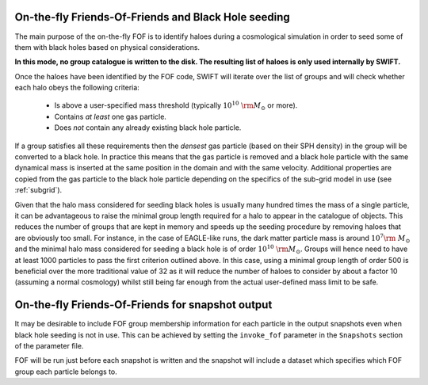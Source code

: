.. Friends Of Friends
   Matthieu Schaller 15th June 2019

.. _fof_on_the_fly_label:

On-the-fly Friends-Of-Friends and Black Hole seeding
~~~~~~~~~~~~~~~~~~~~~~~~~~~~~~~~~~~~~~~~~~~~~~~~~~~~

The main purpose of the on-the-fly FOF is to identify haloes during a
cosmological simulation in order to seed some of them with black holes
based on physical considerations.

**In this mode, no group catalogue is written to the disk. The resulting list
of haloes is only used internally by SWIFT.**

Once the haloes have been identified by the FOF code, SWIFT will iterate
over the list of groups and will check whether each halo obeys the
following criteria:

  * Is above a user-specified mass threshold (typically
    :math:`10^{10}~\rm{M}_\odot` or more).
  * Contains *at least* one gas particle.
  * Does *not* contain any already existing black hole particle.

If a group satisfies all these requirements then the *densest* gas particle
(based on their SPH density) in the group will be converted to a black
hole. In practice this means that the gas particle is removed and a black
hole particle with the same dynamical mass is inserted at the same position
in the domain and with the same velocity. Additional properties are copied
from the gas particle to the black hole particle depending on the specifics
of the sub-grid model in use (see :ref:`subgrid`).

Given that the halo mass considered for seeding black holes is usually many
hundred times the mass of a single particle, it can be advantageous to
raise the minimal group length required for a halo to appear in the catalogue
of objects. This reduces the number of groups that are kept in memory and
speeds up the seeding procedure by removing haloes that are obviously too
small. For instance, in the case of EAGLE-like runs, the dark matter
particle mass is around :math:`10^7\rm~{M}_\odot` and the minimal halo mass
considered for seeding a black hole is of order
:math:`10^{10}~\rm{M}_\odot`. Groups will hence need to have at least 1000
particles to pass the first criterion outlined above. In this case, using a
minimal group length of order 500 is beneficial over the more traditional
value of 32 as it will reduce the number of haloes to consider by about a
factor 10 (assuming a normal cosmology) whilst still being far enough from
the actual user-defined mass limit to be safe.

On-the-fly Friends-Of-Friends for snapshot output
~~~~~~~~~~~~~~~~~~~~~~~~~~~~~~~~~~~~~~~~~~~~~~~~~

It may be desirable to include FOF group membership information for each
particle in the output snapshots even when black hole seeding is not in use.
This can be achieved by setting the ``invoke_fof`` parameter in the 
``Snapshots`` section of the parameter file.

FOF will be run just before each snapshot is written and the snapshot will
include a dataset which specifies which FOF group each particle belongs to.
